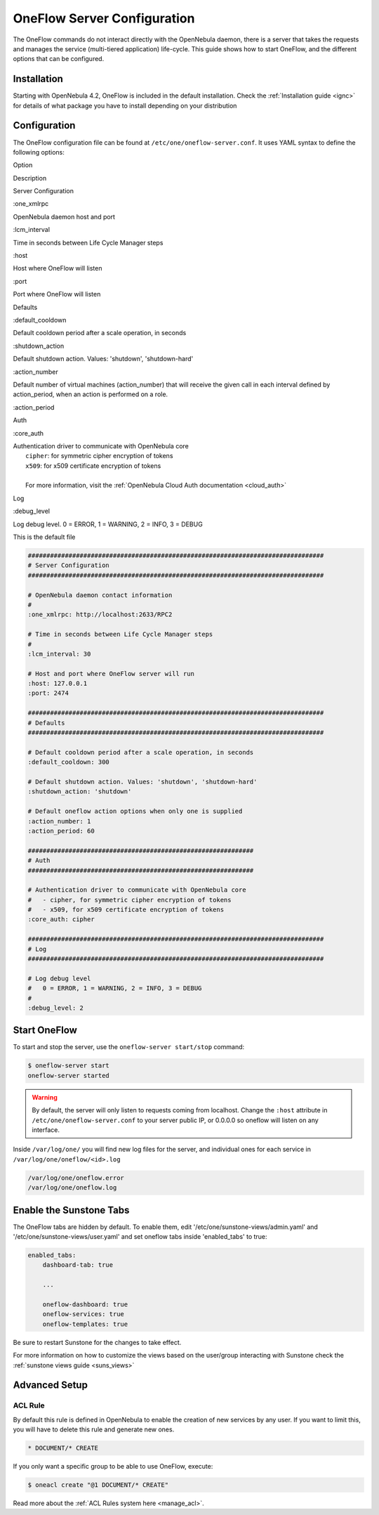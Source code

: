.. _appflow_configure:

=============================
OneFlow Server Configuration
=============================

The OneFlow commands do not interact directly with the OpenNebula daemon, there is a server that takes the requests and manages the service (multi-tiered application) life-cycle. This guide shows how to start OneFlow, and the different options that can be configured.

Installation
============

Starting with OpenNebula 4.2, OneFlow is included in the default installation. Check the :ref:`Installation guide <ignc>` for details of what package you have to install depending on your distribution

Configuration
=============

The OneFlow configuration file can be found at ``/etc/one/oneflow-server.conf``. It uses YAML syntax to define the following options:

Option

Description

Server Configuration

:one\_xmlrpc

OpenNebula daemon host and port

:lcm\_interval

Time in seconds between Life Cycle Manager steps

:host

Host where OneFlow will listen

:port

Port where OneFlow will listen

Defaults

:default\_cooldown

Default cooldown period after a scale operation, in seconds

:shutdown\_action

Default shutdown action. Values: 'shutdown', 'shutdown-hard'

:action\_number

Default number of virtual machines (action\_number) that will receive the given call in each interval defined by action\_period, when an action is performed on a role.

:action\_period

Auth

:core\_auth

| Authentication driver to communicate with OpenNebula core
|  ``cipher``: for symmetric cipher encryption of tokens
|  ``x509``: for x509 certificate encryption of tokens
| 
|  For more information, visit the :ref:`OpenNebula Cloud Auth documentation <cloud_auth>`

Log

:debug\_level

Log debug level. 0 = ERROR, 1 = WARNING, 2 = INFO, 3 = DEBUG

This is the default file

.. code::

    ################################################################################
    # Server Configuration
    ################################################################################
     
    # OpenNebula daemon contact information
    #
    :one_xmlrpc: http://localhost:2633/RPC2
     
    # Time in seconds between Life Cycle Manager steps
    #
    :lcm_interval: 30
     
    # Host and port where OneFlow server will run
    :host: 127.0.0.1
    :port: 2474
     
    ################################################################################
    # Defaults
    ################################################################################
     
    # Default cooldown period after a scale operation, in seconds
    :default_cooldown: 300
     
    # Default shutdown action. Values: 'shutdown', 'shutdown-hard'
    :shutdown_action: 'shutdown'
     
    # Default oneflow action options when only one is supplied
    :action_number: 1
    :action_period: 60
     
    #############################################################
    # Auth
    #############################################################
     
    # Authentication driver to communicate with OpenNebula core
    #   - cipher, for symmetric cipher encryption of tokens
    #   - x509, for x509 certificate encryption of tokens
    :core_auth: cipher
     
    ################################################################################
    # Log
    ################################################################################
     
    # Log debug level
    #   0 = ERROR, 1 = WARNING, 2 = INFO, 3 = DEBUG
    #
    :debug_level: 2

Start OneFlow
=============

To start and stop the server, use the ``oneflow-server start/stop`` command:

.. code::

    $ oneflow-server start
    oneflow-server started

.. warning:: By default, the server will only listen to requests coming from localhost. Change the ``:host`` attribute in ``/etc/one/oneflow-server.conf`` to your server public IP, or 0.0.0.0 so oneflow will listen on any interface.

Inside ``/var/log/one/`` you will find new log files for the server, and individual ones for each service in ``/var/log/one/oneflow/<id>.log``

.. code::

    /var/log/one/oneflow.error
    /var/log/one/oneflow.log

Enable the Sunstone Tabs
========================

The OneFlow tabs are hidden by default. To enable them, edit '/etc/one/sunstone-views/admin.yaml' and '/etc/one/sunstone-views/user.yaml' and set oneflow tabs inside 'enabled\_tabs' to true:

.. code::

    enabled_tabs:
        dashboard-tab: true
     
        ...
     
        oneflow-dashboard: true
        oneflow-services: true
        oneflow-templates: true

Be sure to restart Sunstone for the changes to take effect.

For more information on how to customize the views based on the user/group interacting with Sunstone check the :ref:`sunstone views guide <suns_views>`

Advanced Setup
==============

ACL Rule
--------

By default this rule is defined in OpenNebula to enable the creation of new services by any user. If you want to limit this, you will have to delete this rule and generate new ones.

.. code::

    * DOCUMENT/* CREATE

If you only want a specific group to be able to use OneFlow, execute:

.. code::

    $ oneacl create "@1 DOCUMENT/* CREATE"

Read more about the :ref:`ACL Rules system here <manage_acl>`.

